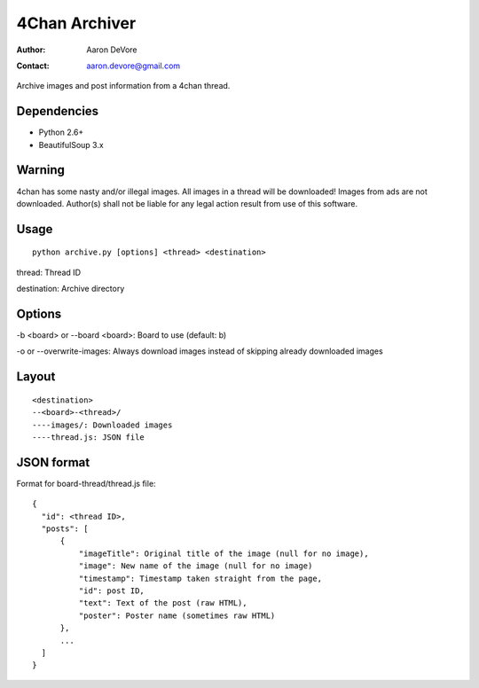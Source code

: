 ~~~~~~~~~~~~~~~~
4Chan Archiver
~~~~~~~~~~~~~~~~

:author: Aaron DeVore
:contact: aaron.devore@gmail.com

Archive images and post information from a 4chan thread.

------------
Dependencies
------------

* Python 2.6+
* BeautifulSoup 3.x

--------
Warning
--------

4chan has some nasty and/or illegal images. All images in a thread will
be downloaded! Images from ads are not downloaded. Author(s) shall not be
liable for any legal action result from use of this software.

-----
Usage
-----

::

    python archive.py [options] <thread> <destination>

thread: Thread ID

destination: Archive directory

-------
Options
-------

-b <board> or --board <board>: Board to use (default: b)

-o or --overwrite-images: Always download images instead of skipping already downloaded images

------
Layout
------

::

    <destination>
    --<board>-<thread>/
    ----images/: Downloaded images
    ----thread.js: JSON file

-----------
JSON format
-----------

Format for board-thread/thread.js file::

    {
      "id": <thread ID>,
      "posts": [
          {
              "imageTitle": Original title of the image (null for no image),
              "image": New name of the image (null for no image)
              "timestamp": Timestamp taken straight from the page,
              "id": post ID,
              "text": Text of the post (raw HTML),
              "poster": Poster name (sometimes raw HTML)
          },
          ...
      ]
    }
